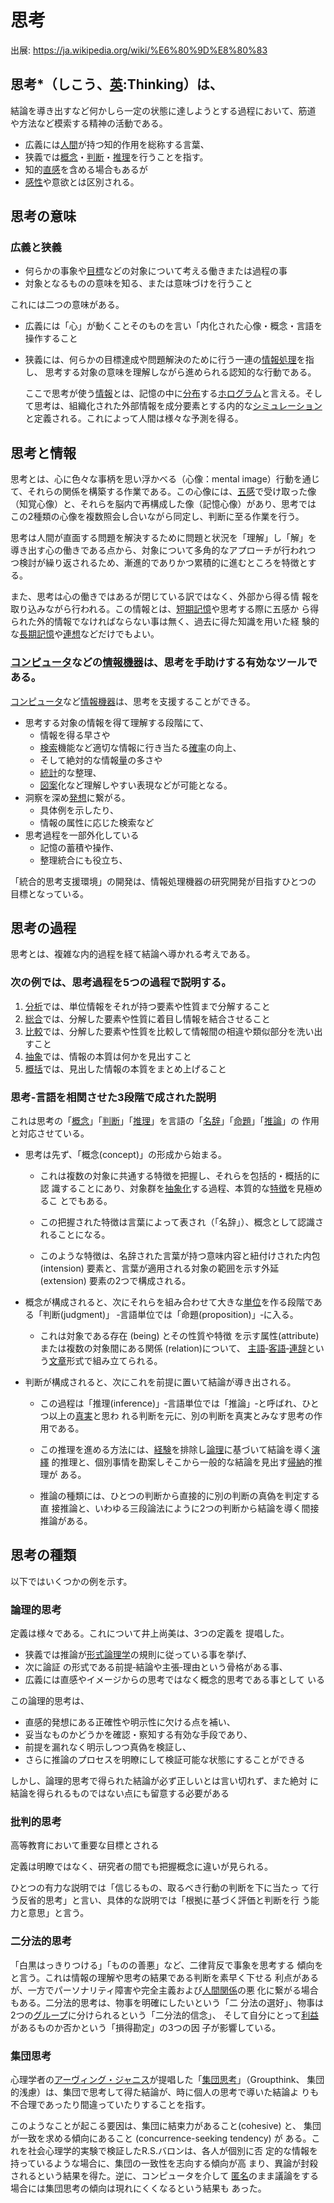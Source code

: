 * 思考

出展: https://ja.wikipedia.org/wiki/%E6%80%9D%E8%80%83 

** 思考*（しこう、[[/wiki/%E8%8B%B1%E8%AA%9E][英]]:Thinking）は、

結論を導き出すなど何かしら一定の状態に達しようとする過程において、筋道
や方法など模索する精神の活動である。

- 広義には[[/wiki/%E4%BA%BA%E9%96%93][人間]]が持つ知的作用を総称する言葉、
- 狭義では[[/wiki/%E6%A6%82%E5%BF%B5][概念]]・[[/wiki/%E5%88%A4%E6%96%AD][判断]]・[[/wiki/%E6%8E%A8%E7%90%86][推理]]を行うことを指す。
- 知的[[/wiki/%E7%9B%B4%E6%84%9F][直感]]を含める場合もあるが
- [[/wiki/%E6%84%9F%E6%80%A7][感性]]や意欲とは区別される。

** 思考の意味

*** 広義と狭義

- 何らかの事象や[[/wiki/%E7%9B%AE%E6%A8%99][目標]]などの対象について考える働きまたは過程の事
- 対象となるものの意味を知る、または意味づけを行うこと

これには二つの意味がある。

- 広義には「心」が動くことそのものを言い「内化された心像・概念・言語を
  操作すること

- 狭義には、何らかの目標達成や問題解決のために行う一連の[[/wiki/%E6%83%85%E5%A0%B1%E5%87%A6%E7%90%86][情報処理]]を指し、
  思考する対象の意味を理解しながら進められる認知的な行動である。

  ここで思考が使う[[/wiki/%E6%83%85%E5%A0%B1][情報]]とは、記憶の中に[[/wiki/%E5%88%86%E5%B8%83][分布]]する[[/wiki/%E3%83%9B%E3%83%AD%E3%82%B0%E3%83%A9%E3%83%A0][ホログラム]]と言える。そし
  て思考は、組織化された外部情報を成分要素とする内的な[[/wiki/%E3%82%B7%E3%83%9F%E3%83%A5%E3%83%AC%E3%83%BC%E3%82%B7%E3%83%A7%E3%83%B3][シミュレーション]]
  と定義される。これによって人間は様々な予測を得る。


** 思考と情報

思考とは、心に色々な事柄を思い浮かべる（心像：mental image）行動を通じ
て、それらの関係を構築する作業である。この心像には、[[/wiki/%E4%BA%94%E6%84%9F][五感]]で受け取った像
（知覚心像）と、それらを脳内で再構成した像（記憶心像）があり、思考では
この2種類の心像を複数照会し合いながら同定し、判断に至る作業を行う。

思考は人間が直面する問題を解決するために問題と状況を「理解」し「解」を
導き出す心の働きである点から、対象について多角的なアプローチが行われつ
つ検討が繰り返されるため、漸進的でありかつ累積的に進むところを特徴とす
る。

また、思考は心の働きではあるが閉じている訳ではなく、外部から得る情
報を取り込みながら行われる。この情報とは、[[/wiki/%E7%9F%AD%E6%9C%9F%E8%A8%98%E6%86%B6][短期記憶]]や思考する際に五感か
ら得られた外的情報でなければならない事は無く、過去に得た知識を用いた経
験的な[[/wiki/%E9%95%B7%E6%9C%9F%E8%A8%98%E6%86%B6][長期記憶]]や[[/wiki/%E9%80%A3%E6%83%B3][連想]]などだけでもよい。

*** [[/wiki/%E3%82%B3%E3%83%B3%E3%83%94%E3%83%A5%E3%83%BC%E3%82%BF][コンピュータ]]などの[[/wiki/%E6%83%85%E5%A0%B1%E6%A9%9F%E5%99%A8][情報機器]]は、思考を手助けする有効なツールである。

[[/wiki/%E3%82%B3%E3%83%B3%E3%83%94%E3%83%A5%E3%83%BC%E3%82%BF][コンピュータ]]など[[/wiki/%E6%83%85%E5%A0%B1%E6%A9%9F%E5%99%A8][情報機器]]は、思考を支援することができる。

- 思考する対象の情報を得て理解する段階にて、
  - 情報を得る早さや
  - [[/wiki/%E6%A4%9C%E7%B4%A2][検索]]機能など適切な情報に行き当たる[[/wiki/%E7%A2%BA%E7%8E%87][確率]]の向上、
  - そして絶対的な情報[[/wiki/%E9%87%8F][量]]の多さや
  - [[/wiki/%E7%B5%B1%E8%A8%88][統計]]的な整理、
  - [[/wiki/%E5%9B%B3%E6%A1%88][図案]]化など理解しやすい表現などが可能となる。

- 洞察を深め[[/wiki/%E7%99%BA%E6%83%B3][発想]]に繋がる。
  - 具体例を示したり、
  - 情報の属性に応じた検索など

- 思考過程を一部外化している
  - 記憶の蓄積や操作、
  - 整理統合にも役立ち、

「統合的思考支援環境」の開発は、情報処理機器の研究開発が目指すひとつの
目標となっている。


** 思考の過程

思考とは、複雑な内的過程を経て結論へ導かれる考えである。

*** 次の例では、思考過程を5つの過程で説明する。

1. [[/wiki/%E5%88%86%E6%9E%90][分析]]では、単位情報をそれが持つ要素や性質まで分解すること
2. [[/wiki/%E7%B7%8F%E5%90%88][総合]]では、分解した要素や性質に着目し情報を結合させること
3. [[/wiki/%E6%AF%94%E8%BC%83][比較]]では、分解した要素や性質を比較して情報間の相違や類似部分を洗い出すこと
4. [[/wiki/%E6%8A%BD%E8%B1%A1][抽象]]では、情報の本質は何かを見出すこと
5. [[/w/index.php?title=%E6%A6%82%E6%8B%AC&action=edit&redlink=1][概括]]では、見出した情報の本質をまとめ上げること

*** 思考‐言語を相関させた3段階で成された説明

これは思考の「[[/wiki/%E6%A6%82%E5%BF%B5][概念]]」「[[/wiki/%E5%88%A4%E6%96%AD][判断]]」「[[/wiki/%E6%8E%A8%E7%90%86][推理]]」を言語の「[[/wiki/%E5%90%8D%E8%BE%9E][名辞]]」「[[/wiki/%E5%91%BD%E9%A1%8C][命題]]」「[[/wiki/%E6%8E%A8%E8%AB%96][推論]]」の
作用と対応させている。

- 思考は先ず、「概念(concept)」の形成から始まる。

  - これは複数の対象に共通する特徴を把握し、それらを包括的・概括的に認
    識することにあり、対象群を[[/wiki/%E6%8A%BD%E8%B1%A1%E5%8C%96][抽象化]]する過程、本質的な[[/wiki/%E7%89%B9%E5%BE%B4][特徴]]を見極めるこ
    とでもある。

  - この把握された特徴は言葉によって表され（「名辞」）、概念として認識さ
    れることになる。

  - このような特徴は、名辞された言葉が持つ意味内容と紐付けされた内包
    (intension) 要素と、言葉が適用される対象の範囲を示す外延 (extension)
    要素の2つで構成される。

- 概念が構成されると、次にそれらを組み合わせて大きな[[/wiki/%E5%8D%98%E4%BD%8D][単位]]を作る段階であ
  る「判断(judgment)」 ‐言語単位では「命題(proposition)」‐に入る。

  - これは対象である存在 (being) とその性質や特徴
    を示す属性(attribute) または複数の対象間にある関係 (relation)について、
    [[/wiki/%E4%B8%BB%E8%AA%9E][主語]]‐[[/wiki/%E5%AE%A2%E8%AA%9E][客語]]‐[[/w/index.php?title=%E9%80%A3%E8%BE%9E&action=edit&redlink=1][連辞]]という[[/wiki/%E6%96%87%E7%AB%A0][文章]]形式で組み立てられる。

- 判断が構成されると、次にこれを前提に置いて結論が導き出される。

  - この過程は「推理(inference)」‐言語単位では「推論」‐と呼ばれ、ひとつ以上の[[/wiki/%E7%9C%9F%E5%AE%9F][真実]]と思わ
    れる判断を元に、別の判断を真実とみなす思考の作用である。

  - この推理を進める方法には、[[/wiki/%E7%B5%8C%E9%A8%93][経験]]を排除し[[/wiki/%E8%AB%96%E7%90%86][論理]]に基づいて結論を導く[[/wiki/%E6%BC%94%E7%B9%B9][演繹]]
    的推理と、個別事情を勘案しそこから一般的な結論を見出す[[/wiki/%E5%B8%B0%E7%B4%8D][帰納]]的推理が
    ある。

  - 推論の種類には、ひとつの判断から直接的に別の判断の真偽を判定する直
    接推論と、いわゆる三段論法にように2つの判断から結論を導く間接推論がある。

** 思考の種類

   以下ではいくつかの例を示す。

*** 論理的思考

    定義は様々である。これについて井上尚美は、3つの定義を
    提唱した。
    - 狭義では推論が[[/wiki/%E5%BD%A2%E5%BC%8F%E8%AB%96%E7%90%86%E5%AD%A6][形式論理学]]の規則に従っている事を挙げ、
    - 次に論証 の形式である前提‐結論や主張‐理由という骨格がある事、
    - 広義には直感やイメージからの思考ではなく概念的思考である事として
      いる

    この論理的思考は、

    - 直感的発想にある正確性や明示性に欠ける点を補い、
    - 妥当なものかどうかを確認・察知する有効な手段であり、
    - 前提を漏れなく明示しつつ真偽を検証し、
    - さらに推論のプロセスを明瞭にして検証可能な状態にすることができる

    しかし、論理的思考で得られた結論が必ず正しいとは言い切れず、また絶対
    に結論を得られるものではない点にも留意する必要がある

*** 批判的思考

    高等教育において重要な目標とされる

    定義は明瞭ではなく、研究者の間でも把握概念に違いが見られる。

    ひとつの有力な説明では「信じるもの、取るべき行動の判断を下に当たっ
    て行う反省的思考」と言い、具体的な説明では「根拠に基づく評価と判断を行
    う能力と意思」と言う。

*** 二分法的思考

    「白黒はっきりつける」「ものの善悪」など、二律背反で事象を思考する
    傾向をと言う。これは情報の理解や思考の結果である判断を素早く下せる
    利点があるが、一方でパーソナリティ障害や完全主義および[[/wiki/%E4%BA%BA%E9%96%93%E9%96%A2%E4%BF%82][人間関係]]の悪
    化に繋がる場合もある。二分法的思考は、物事を明確にしたいという「二
    分法の選好」、物事は2つの[[/wiki/%E3%82%B0%E3%83%AB%E3%83%BC%E3%83%97][グループ]]に分けられるという「二分法的信念」、
    そして自分にとって[[/wiki/%E5%88%A9%E7%9B%8A][利益]]があるものか否かという「損得勘定」の3つの因
    子が影響している。

*** 集団思考

    心理学者の[[/wiki/%E3%82%A2%E3%83%BC%E3%83%B4%E3%82%A3%E3%83%B3%E3%82%B0%E3%83%BB%E3%82%B8%E3%83%A3%E3%83%8B%E3%82%B9][アーヴィング・ジャニス]]が提唱した「[[/wiki/%E9%9B%86%E5%9B%A3%E6%80%9D%E8%80%83][集団思考]]」（Groupthink、
    集団的浅慮）は、集団で思考して得た結論が、時に個人の思考で導いた結論よ
    りも不合理であったり間違っていたりすることを指す。

    このようなことが起こる要因は、集団に結束力があること(cohesive) と、
    集団が一致を求める傾向にあること (concurrence-seeking tendency) が
    ある。これを社会心理学的実験で検証したR.S.バロンは、各人が個別に否
    定的な情報を持っているような場合に、集団の一致性を志向する傾向が高
    まり、異論が封殺されるという結果を得た。逆に、コンピュータを介して
    [[/wiki/%E5%8C%BF%E5%90%8D][匿名]]のまま議論をする場合には集団思考の傾向は現れにくくなるという結果も
    あった。


